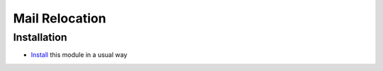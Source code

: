 =================
 Mail Relocation
=================

Installation
============

* `Install <https://odoo-development.readthedocs.io/en/latest/odoo/usage/install-module.html>`__ this module in a usual way
